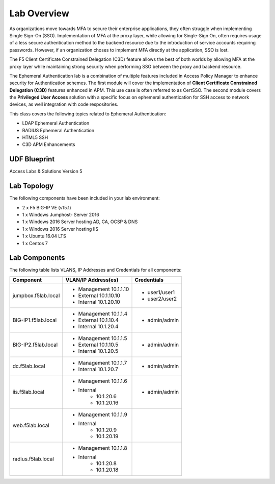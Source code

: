 Lab Overview
===============


As organizations move towards MFA to secure their enterprise applications, they often struggle when implementing Single Sign-On (SSO). Implementation of MFA at the proxy layer, while allowing for Single-Sign On, often requires usage of a less secure authentication method to the backend resource due to the introduction of service accounts requiring passwords. However, if an organization choses to implement MFA directly at the application, SSO is lost.

The F5 Client Certificate Constrained Delegation (C3D) feature allows the best of both worlds by allowing MFA at the proxy layer while maintaining strong security when performing SSO between the proxy and backend resource.

The Ephemeral Authentication lab is a combination of multiple features included in Access Policy Manager to enhance security for Authentication schemes. The first module will cover the implementation of **Client Certificate Constrained Delegation (C3D)** features enhanced in APM. This use case is often referred to as CertSSO.  The second module covers the **Privileged User Access** solution with a specific focus on ephemeral authentication for SSH access to network devices, as well integration with code respositories.

This class covers the following topics related to Ephemeral Authentication:

- LDAP Ephemeral Authentication
- RADIUS Ephemeral Authentication
- HTML5 SSH
- C3D APM Enhancements

UDF Blueprint
----------------

Access Labs & Solutions Version 5

Lab Topology
----------------

|image000|


The following components have been included in your lab environment:

- 2 x F5 BIG-IP VE (v15.1)
- 1 x Windows Jumphost- Server 2016
- 1 x Windows 2016 Server hosting AD, CA, OCSP & DNS
- 1 x Windows 2016 Server hosting IIS
- 1 x Ubuntu 16.04 LTS 
- 1 x Centos 7

Lab Components
------------------

The following table lists VLANS, IP Addresses and Credentials for all
components:

+------------------------+-------------------------+--------------------------+
| Component              | VLAN/IP Address(es)     | Credentials              |
+========================+=========================+==========================+
| jumpbox.f5lab.local    | - Management 10.1.1.10  | - user1/user1            |
|                        | - External   10.1.10.10 | - user2/user2            |
|                        | - Internal   10.1.20.10 |                          |
+------------------------+-------------------------+--------------------------+
| BIG-IP1.f5lab.local    | - Management 10.1.1.4   | - admin/admin            |
|                        | - External   10.1.10.4  |                          |
|                        | - Internal   10.1.20.4  |                          |
+------------------------+-------------------------+--------------------------+
| BIG-IP2.f5lab.local    | - Management 10.1.1.5   | - admin/admin            |
|                        | - External   10.1.10.5  |                          |
|                        | - Internal   10.1.20.5  |                          |
+------------------------+-------------------------+--------------------------+
| dc.f5lab.local         | - Management 10.1.1.7   | - admin/admin            |
|                        | - Internal   10.1.20.7  |                          |
+------------------------+-------------------------+--------------------------+
| iis.f5lab.local        | - Management 10.1.1.6   | - admin/admin            |
|                        | - Internal              |                          |
|                        |    - 10.1.20.6          |                          |
|                        |    - 10.1.20.16         |                          |
+------------------------+-------------------------+--------------------------+
| web.f5lab.local        | - Management 10.1.1.9   |                          |
|                        | - Internal              |                          |
|                        |    - 10.1.20.9          |                          |
|                        |    - 10.1.20.19         |                          |
+------------------------+-------------------------+--------------------------+
| radius.f5lab.local     | - Management 10.1.1.8   |                          |
|                        | - Internal              |                          |
|                        |    - 10.1.20.8          |                          |
|                        |    - 10.1.20.18         |                          |
+------------------------+-------------------------+--------------------------+

.. |image000| image:: media/intro/000.png
.. |image001| image:: media/intro/001.png
.. |image002| image:: media/intro/002.png

